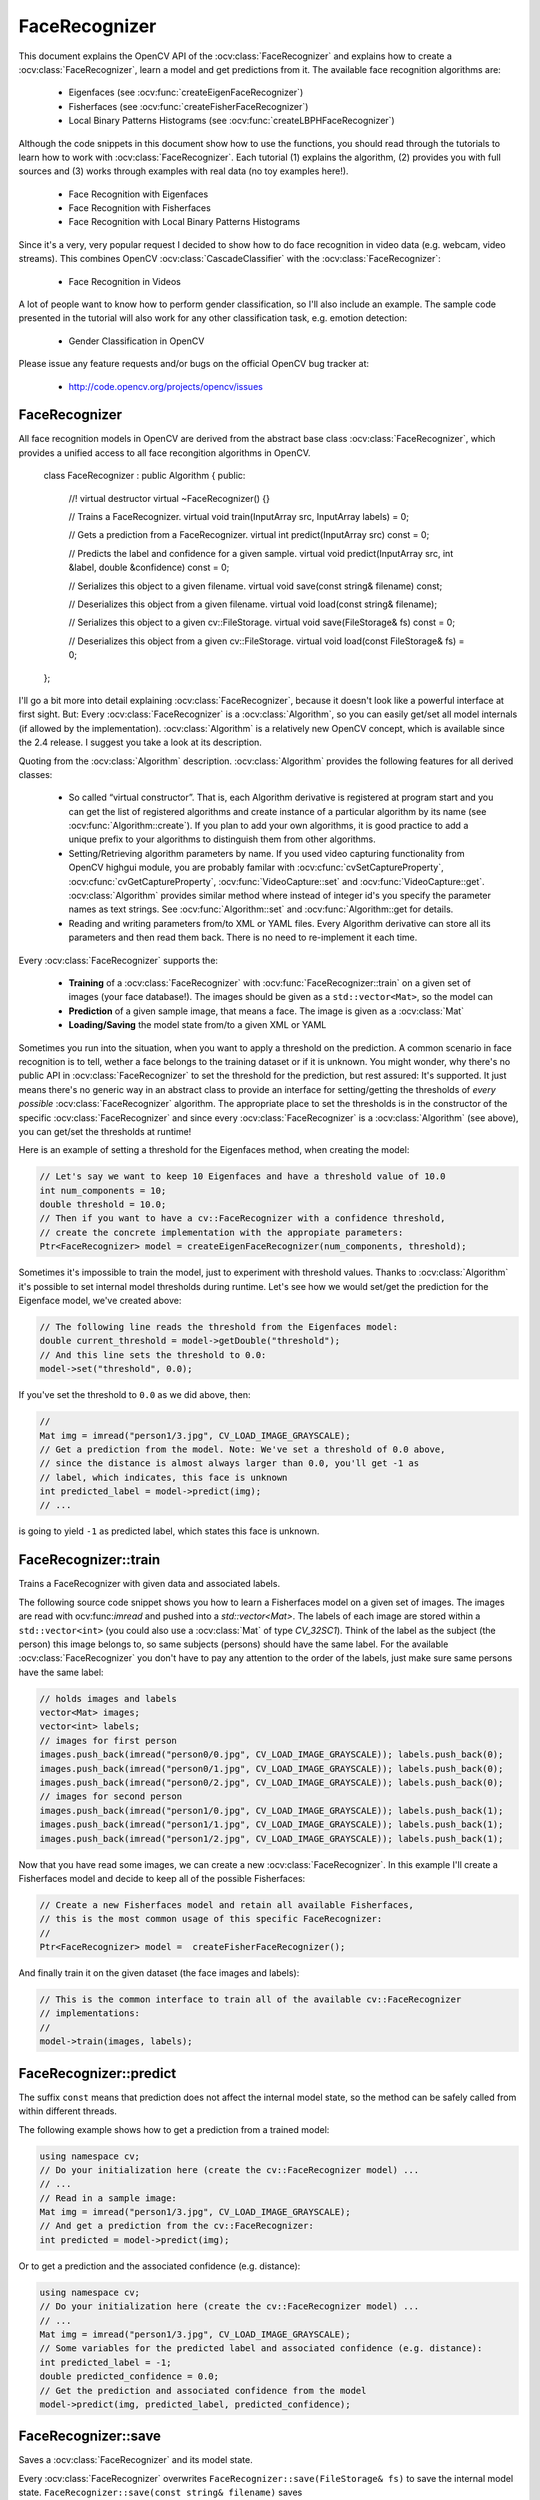 FaceRecognizer
==============

This document explains the OpenCV API of the :ocv:class:`FaceRecognizer` and explains how to create a :ocv:class:`FaceRecognizer`, learn a model and get predictions from it. The available face recognition algorithms are:

    * Eigenfaces (see :ocv:func:`createEigenFaceRecognizer`)
    * Fisherfaces (see :ocv:func:`createFisherFaceRecognizer`)
    * Local Binary Patterns Histograms (see :ocv:func:`createLBPHFaceRecognizer`)
    
Although the code snippets in this document show how to use the functions, you should read through the tutorials to learn how to work with :ocv:class:`FaceRecognizer`. Each tutorial (1) explains the algorithm, (2) provides you with full sources and (3) works through examples with real data (no toy examples here!).  
  
  * Face Recognition with Eigenfaces
  * Face Recognition with Fisherfaces
  * Face Recognition with Local Binary Patterns Histograms

Since it's a very, very popular request I decided to show how to do face recognition in video data (e.g. webcam, video streams). This combines OpenCV :ocv:class:`CascadeClassifier` with the :ocv:class:`FaceRecognizer`:

  * Face Recognition in Videos

A lot of people want to know how to perform gender classification, so I'll also include an example. The sample code presented in the tutorial will also work for any other classification task, e.g. emotion detection:

  * Gender Classification in OpenCV

Please issue any feature requests and/or bugs on the official OpenCV bug tracker at:

  * http://code.opencv.org/projects/opencv/issues

.. highlight:: cpp

FaceRecognizer
--------------

.. ocv:class:: FaceRecognizer

All face recognition models in OpenCV are derived from the abstract base class :ocv:class:`FaceRecognizer`, which provides 
a unified access to all face recongition algorithms in OpenCV.

  class FaceRecognizer : public Algorithm
  {
  public:
      //! virtual destructor
      virtual ~FaceRecognizer() {}

      // Trains a FaceRecognizer.
      virtual void train(InputArray src, InputArray labels) = 0;

      // Gets a prediction from a FaceRecognizer.
      virtual int predict(InputArray src) const = 0;

      // Predicts the label and confidence for a given sample.
      virtual void predict(InputArray src, int &label, double &confidence) const = 0;

      // Serializes this object to a given filename.
      virtual void save(const string& filename) const;

      // Deserializes this object from a given filename.
      virtual void load(const string& filename);

      // Serializes this object to a given cv::FileStorage.
      virtual void save(FileStorage& fs) const = 0;

      // Deserializes this object from a given cv::FileStorage.
      virtual void load(const FileStorage& fs) = 0;
  };


I'll go a bit more into detail explaining :ocv:class:`FaceRecognizer`, because it doesn't look like a powerful interface at first sight. But: Every :ocv:class:`FaceRecognizer` is a :ocv:class:`Algorithm`, so you can easily get/set all model internals (if allowed by the implementation). :ocv:class:`Algorithm` is a relatively new OpenCV concept, which is available since the 2.4 release. I suggest you take a look at its description. 

Quoting from the :ocv:class:`Algorithm` description. :ocv:class:`Algorithm` provides the following features for all derived classes:

    * So called “virtual constructor”. That is, each Algorithm derivative is registered at program start and you can get the list of registered algorithms and create instance of a particular algorithm by its name (see :ocv:func:`Algorithm::create`). If you plan to add your own algorithms, it is good practice to add a unique prefix to your algorithms to distinguish them from other algorithms.

    * Setting/Retrieving algorithm parameters by name. If you used video capturing functionality from OpenCV highgui module, you are probably familar with :ocv:cfunc:`cvSetCaptureProperty`, :ocv:cfunc:`cvGetCaptureProperty`, :ocv:func:`VideoCapture::set` and :ocv:func:`VideoCapture::get`. :ocv:class:`Algorithm` provides similar method where instead of integer id's you specify the parameter names as text strings. See :ocv:func:`Algorithm::set` and :ocv:func:`Algorithm::get for details.

    * Reading and writing parameters from/to XML or YAML files. Every Algorithm derivative can store all its parameters and then read them back. There is no need to re-implement it each time.

Every :ocv:class:`FaceRecognizer` supports the: 

    * **Training** of a :ocv:class:`FaceRecognizer` with :ocv:func:`FaceRecognizer::train` on a given set of images (your face database!). The images should be given as a ``std::vector<Mat>``, so the model can 

    * **Prediction** of a given sample image, that means a face. The image is given as a :ocv:class:`Mat`

    * **Loading/Saving** the model state from/to a given XML or YAML 

Sometimes you run into the situation, when you want to apply a threshold on the prediction. A common scenario in face recognition is to tell, wether a face belongs to the training dataset or if it is unknown. You might wonder, why there's no public API in :ocv:class:`FaceRecognizer` to set the threshold for the prediction, but rest assured: It's supported. It just means there's no generic way in an abstract class to provide an interface for setting/getting the thresholds of *every possible* :ocv:class:`FaceRecognizer` algorithm. The appropriate place to set the thresholds is in the constructor of the specific :ocv:class:`FaceRecognizer` and since every :ocv:class:`FaceRecognizer` is a :ocv:class:`Algorithm` (see above), you can get/set the thresholds at runtime!

Here is an example of setting a threshold for the Eigenfaces method, when creating the model:

.. code-block:: cpp
    
    // Let's say we want to keep 10 Eigenfaces and have a threshold value of 10.0
    int num_components = 10;
    double threshold = 10.0;
    // Then if you want to have a cv::FaceRecognizer with a confidence threshold, 
    // create the concrete implementation with the appropiate parameters:
    Ptr<FaceRecognizer> model = createEigenFaceRecognizer(num_components, threshold);

Sometimes it's impossible to train the model, just to experiment with threshold values. Thanks to :ocv:class:`Algorithm` it's possible to set internal model thresholds during runtime. Let's see how we would set/get the prediction for the Eigenface model, we've created above:

.. code-block:: cpp

    // The following line reads the threshold from the Eigenfaces model:
    double current_threshold = model->getDouble("threshold");
    // And this line sets the threshold to 0.0:
    model->set("threshold", 0.0);

If you've set the threshold to ``0.0`` as we did above, then:

.. code-block:: cpp
    
    // 
    Mat img = imread("person1/3.jpg", CV_LOAD_IMAGE_GRAYSCALE);
    // Get a prediction from the model. Note: We've set a threshold of 0.0 above,
    // since the distance is almost always larger than 0.0, you'll get -1 as 
    // label, which indicates, this face is unknown
    int predicted_label = model->predict(img); 
    // ...

is going to yield ``-1`` as predicted label, which states this face is unknown.

FaceRecognizer::train
---------------------

Trains a FaceRecognizer with given data and associated labels.

.. ocv:function:: void FaceRecognizer::train(InputArray src, InputArray labels)
    
    :param src: The training images, that means the faces you want to learn. The data has to be given as a ``vector<Mat>``.
    
    :param labels: The labels corresponding to the images have to be given either as a ``vector<int>`` or a

The following source code snippet shows you how to learn a Fisherfaces model on a given set of images. The images are read with ocv:func:`imread` and pushed into a `std::vector<Mat>`. The labels of each image are stored within a ``std::vector<int>`` (you could also use a :ocv:class:`Mat` of type `CV_32SC1`). Think of the label as the subject (the person) this image belongs to, so same subjects (persons) should have the same label. For the available :ocv:class:`FaceRecognizer` you don't have to pay any attention to the order of the labels, just make sure same persons have the same label:

.. code-block:: cpp

    // holds images and labels
    vector<Mat> images;
    vector<int> labels;
    // images for first person
    images.push_back(imread("person0/0.jpg", CV_LOAD_IMAGE_GRAYSCALE)); labels.push_back(0);
    images.push_back(imread("person0/1.jpg", CV_LOAD_IMAGE_GRAYSCALE)); labels.push_back(0);
    images.push_back(imread("person0/2.jpg", CV_LOAD_IMAGE_GRAYSCALE)); labels.push_back(0);
    // images for second person
    images.push_back(imread("person1/0.jpg", CV_LOAD_IMAGE_GRAYSCALE)); labels.push_back(1);
    images.push_back(imread("person1/1.jpg", CV_LOAD_IMAGE_GRAYSCALE)); labels.push_back(1);
    images.push_back(imread("person1/2.jpg", CV_LOAD_IMAGE_GRAYSCALE)); labels.push_back(1);


Now that you have read some images, we can create a new :ocv:class:`FaceRecognizer`. In this example I'll create a Fisherfaces model and decide to keep all of the possible Fisherfaces:

.. code-block:: cpp

    // Create a new Fisherfaces model and retain all available Fisherfaces,
    // this is the most common usage of this specific FaceRecognizer:
    //
    Ptr<FaceRecognizer> model =  createFisherFaceRecognizer();
  
And finally train it on the given dataset (the face images and labels):

.. code-block:: cpp

    // This is the common interface to train all of the available cv::FaceRecognizer
    // implementations:
    //
    model->train(images, labels);

FaceRecognizer::predict
-----------------------

.. ocv:function:: int FaceRecognizer::predict(InputArray src) const

    Predicts a label for a given input image.

    :param src: Sample image to get a prediction from.
    

.. ocv:function:: void predict(InputArray src, int &label, double &confidence) const

    Predicts a label and associated confidence (e.g. distance) for a given input image.

    :param src: Sample image to get a prediction from.
    :param label: The predicted label for the given image.
    :param confidence: Associated confidence (e.g. distance) for the predicted label.



The suffix ``const`` means that prediction does not affect the internal model 
state, so the method can be safely called from within different threads.

The following example shows how to get a prediction from a trained model:

.. code-block:: cpp

    using namespace cv;
    // Do your initialization here (create the cv::FaceRecognizer model) ...
    // ...
    // Read in a sample image:
    Mat img = imread("person1/3.jpg", CV_LOAD_IMAGE_GRAYSCALE);
    // And get a prediction from the cv::FaceRecognizer:
    int predicted = model->predict(img);
  
Or to get a prediction and the associated confidence (e.g. distance):

.. code-block:: cpp

    using namespace cv;
    // Do your initialization here (create the cv::FaceRecognizer model) ...
    // ...
    Mat img = imread("person1/3.jpg", CV_LOAD_IMAGE_GRAYSCALE);
    // Some variables for the predicted label and associated confidence (e.g. distance):
    int predicted_label = -1;
    double predicted_confidence = 0.0;
    // Get the prediction and associated confidence from the model
    model->predict(img, predicted_label, predicted_confidence);

FaceRecognizer::save
--------------------

Saves a :ocv:class:`FaceRecognizer` and its model state.

.. ocv:function:: void FaceRecognizer::save(const string& filename) const

    Saves this model to a given filename, either as XML or YAML.

    :param filename: The filename to store this :ocv:class:`FaceRecognizer` to (either XML/YAML).
  
.. ocv:function:: void FaceRecognizer::save(FileStorage& fs) const

    Saves this model to a given :ocv:class:`FileStorage`.

    :param fs: The :ocv:class:`FileStorage` to store this :ocv:class:`FaceRecognizer` to.
  

Every :ocv:class:`FaceRecognizer` overwrites ``FaceRecognizer::save(FileStorage& fs)``
to save the internal model state. ``FaceRecognizer::save(const string& filename)`` saves 
 the state of a model to the given filename.

The suffix ``const`` means that prediction does not affect the internal model 
state, so the method can be safely called from within different threads.

FaceRecognizer::load
--------------------

Loads a :ocv:class:`FaceRecognizer` and its model state.

.. ocv:function:: void FaceRecognizer::load(const string& filename)
.. ocv:function:: void FaceRecognizer::load(FileStorage& fs)

Loads a persisted model and state from a given XML or YAML file . Every 
:ocv:class:`FaceRecognizer` has to overwrite ``FaceRecognizer::load(FileStorage& fs)`` 
to enable loading the model state. ``FaceRecognizer::load(FileStorage& fs)`` in 
turn gets called by ``FaceRecognizer::load(const string& filename)``, to ease 
saving a model.

createEigenFaceRecognizer
-------------------------

.. ocv:function:: Ptr<FaceRecognizer> createEigenFaceRecognizer(int num_components = 0, double threshold = DBL_MAX)

    :param num_components: The number of components (read: Eigenfaces) kept for this Prinicpal Component Analysis. As a hint: There's no rule how many components (read: Eigenfaces) should be kept for good reconstruction capabilities. It is based on your input data, so experiment with the number. Keeping 80 components should almost always be sufficient.

    :param threshold: The threshold applied in the prediciton. 
    
Notes:
++++++

    * Training and prediction must be done on grayscale images, use :ocv:func:`cvtColor` to convert between the color spaces.
    * **THE EIGENFACES METHOD MAKES THE ASSUMPTION, THAT THE TRAINING AND TEST IMAGES ARE OF EQUAL SIZE.** (caps-lock, because I got so many mails asking for this). You have to make sure your input data has the correct shape, else a meaningful exception is thrown. Use :ocv:func:`resize` to resize the images.

Model internal data:
++++++++++++++++++++

    * ``num_components`` see :ocv:func:`createEigenFaceRecognizer`.
    * ``threshold`` see :ocv:func:`createEigenFaceRecognizer`.
    * ``eigenvalues`` The eigenvalues for this Principal Component Analysis (ordered descending).
    * ``eigenvectors`` The eigenvectors for this Principal Component Analysis (ordered by their eigenvalue).
    * ``mean`` The sample mean calculated from the training data.
    * ``projections`` The projections of the training data.
    * ``labels`` The threshold applied in the prediction. If the distance to the nearest neighbor is larger than the threshold, this method returns -1.

createFisherFaceRecognizer
-------------------------

.. ocv:function:: Ptr<FaceRecognizer> createFisherFaceRecognizer(int num_components = 0, double threshold = DBL_MAX)
    
    :param num_components: The number of components (read: Fisherfaces) kept for this Linear Discriminant Analysis with the Fisherfaces criterion. It's useful to keep all components, that means the number of your classes ``c`` (read: subjects, persons you want to recognize). If you leave this at the default (``0``) or set it to a value  less-equal ``0`` or greater ``(c-1)``, it will be set to the correct number ``(c-1)`` automatically.

    :param threshold: The threshold applied in the prediction. If the distance to the nearest neighbor is larger than the threshold, this method returns -1.

Notes:
++++++

    * Training and prediction must be done on grayscale images, use :ocv:func:`cvtColor` to convert between the color spaces.
    * **THE FISHERFACES METHOD MAKES THE ASSUMPTION, THAT THE TRAINING AND TEST IMAGES ARE OF EQUAL SIZE.** (caps-lock, because I got so many mails asking for this). You have to make sure your input data has the correct shape, else a meaningful exception is thrown. Use :ocv:func:`resize` to resize the images.
    
Model internal data:
++++++++++++++++++++

    * ``num_components`` see :ocv:func:`createFisherFaceRecognizer`.
    * ``threshold`` see :ocv:func:`createFisherFaceRecognizer`.
    * ``eigenvalues`` The eigenvalues for this Linear Discriminant Analysis (ordered descending).
    * ``eigenvectors`` The eigenvectors for this Linear Discriminant Analysis (ordered by their eigenvalue).
    * ``mean`` The sample mean calculated from the training data.
    * ``projections`` The projections of the training data.
    * ``labels`` The labels corresponding to the projections.


createLBPHFaceRecognizer
-------------------------

.. ocv:function:: Ptr<FaceRecognizer> createLBPHFaceRecognizer(int radius=1, int neighbors=8, int grid_x=8, int grid_y=8, double threshold = DBL_MAX);

    :param radius: The radius used for building the Circular Local Binary Pattern. The greater the radius, the 
    :param neighbors: The number of sample points to build a Circular Local Binary Pattern from. An appropriate value is to use `` 8`` sample points. Keep in mind: the more sample points you include, the higher the computational cost. 
    :param grid_x: The number of cells in the horizontal direction, ``8`` is a common value used in publications. The more cells, the finer the grid, the higher the dimensionality of the resulting feature vector.
    :param grid_y: The number of cells in the vertical direction, ``8`` is a common value used in publications. The more cells, the finer the grid, the higher the dimensionality of the resulting feature vector.
    :param threshold: The threshold applied in the prediction. If the distance to the nearest neighbor is larger than the threshold, this method returns -1.

Notes:
++++++
    
Model internal data:
++++++++++++++++++++

    * ``radius`` see :ocv:func:`createLBPHFaceRecognizer`.
    * ``neighbors`` see :ocv:func:`createLBPHFaceRecognizer`.
    * ``grid_x`` see :ocv:func:`createLBPHFaceRecognizer`.
    * ``grid_y`` see :ocv:func:`createLBPHFaceRecognizer`.
    * ``threshold see :ocv:func:`createLBPHFaceRecognizer`.``
    * ``histograms`` Local Binary Patterns Histograms calculated from the given training data (empty if none was given).
    * ``labels`` Labels corresponding to the calculated Local Binary Patterns Histograms.

